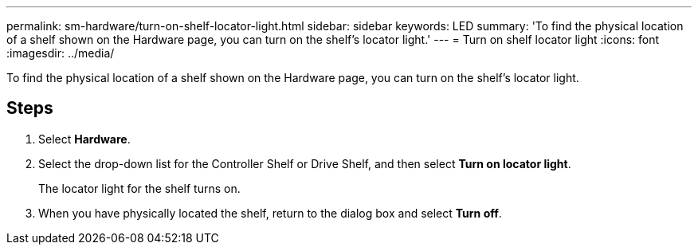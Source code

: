 ---
permalink: sm-hardware/turn-on-shelf-locator-light.html
sidebar: sidebar
keywords: LED
summary: 'To find the physical location of a shelf shown on the Hardware page, you can turn on the shelf’s locator light.'
---
= Turn on shelf locator light
:icons: font
:imagesdir: ../media/

[.lead]
To find the physical location of a shelf shown on the Hardware page, you can turn on the shelf's locator light.

== Steps

. Select *Hardware*.
. Select the drop-down list for the Controller Shelf or Drive Shelf, and then select *Turn on locator light*.
+
The locator light for the shelf turns on.

. When you have physically located the shelf, return to the dialog box and select *Turn off*.
